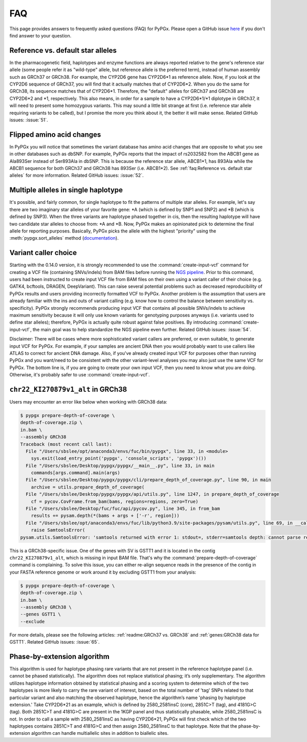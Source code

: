 FAQ
***

This page provides answers to frequently asked questions (FAQ) for PyPGx.
Please open a GitHub issue `here <https://github.com/sbslee/pypgx/issues>`__
if you don't find answer to your question.

Reference vs. default star alleles
==================================

In the pharmacogenetic field, haplotypes and enzyme functions are always
reported relative to the gene's reference star allele (some people refer it
as "wild-type" allele, but reference allele is the preferred term), instead
of human assembly such as GRCh37 or GRCh38. For example, the CYP2D6 gene has
CYP2D6\*1 as reference allele. Now, if you look at the CYP2D6 sequence of
GRCh37, you will find that it actually matches that of CYP2D6\*2. When you do
the same for GRCh38, its sequence matches that of CYP2D6\*1. Therefore, the
"default" alleles for GRCh37 and GRCh38 are CYP2D6\*2 and \*1, respectively.
This also means, in order for a sample to have a CYP2D6\*1/\*1 diplotype in
GRCh37, it will need to present some homozygous variants. This may sound a
little bit strange at first (i.e. reference star allele requiring variants to
be called), but I promise the more you think about it, the better it will
make sense. Related GitHub issues: :issue:`51`.

Flipped amino acid changes
==========================

In PyPGx you will notice that sometimes the variant database has amino acid
changes that are opposite to what you see in other databases such as dbSNP.
For example, PyPGx reports that the impact of rs2032582 from the ABCB1 gene
as Ala893Ser instead of Ser893Ala in dbSNP. This is because the reference
star allele, ABCB1\*1, has 893Ala while the ABCB1 sequence for both GRCh37
and GRCh38 has 893Ser (i.e. ABCB1\*2). See :ref:`faq:Reference vs. default
star alleles` for more information. Related GitHub issues: :issue:`52`.

Multiple alleles in single haplotype
====================================

It's possible, and fairly common, for single haplotype to fit the patterns of
multiple star alleles. For example, let's say there are two imaginary star
alleles of your favorite gene: \*A (which is defined by SNP1 and SNP2) and
\*B (which is defined by SNP3). When the three variants are haplotype phased
together in cis, then the resulting haplotype will have two candidate star
alleles to choose from: \*A and \*B. Now, PyPGx makes an opinionated pick to
determine the final allele for reporting purposes. Basically, PyPGx picks the
allele with the highest "priority" using the :meth:`pypgx.sort_alleles`
method (`documentation <https://pypgx.readthedocs.io/en/latest/api.html#pypgx
.api.core.sort_alleles>`__).

Variant caller choice
=====================

Starting with the 0.14.0 version, it is strongly recommended to use the
:command:`create-input-vcf` command for creating a VCF file (containing
SNVs/indels) from BAM files before running the `NGS pipeline <https://pypgx.
readthedocs.io/en/latest/readme.html#ngs-pipeline>`__. Prior to this command,
users had been instructed to create input VCF file from BAM files on their
own using a variant caller of their choice (e.g. GATK4, bcftools, DRAGEN,
DeepVariant). This can raise several potential problems such as decreased
reproducibility of PyPGx results and users providing incorrectly formatted
VCF to PyPGx. Another problem is the assumption that users are already
familiar with the ins and outs of variant calling (e.g. know how to control
the balance between sensitivity vs. specificity). PyPGx strongly recommends
producing input VCF that contains all possible SNVs/indels to achieve maximum
sensitivity because it will only use known variants for genotyping purposes
anyways (i.e. variants used to define star alleles); therefore, PyPGx is
actually quite robust against false positives. By introducing
:command:`create-input-vcf`, the main goal was to help standardize the NGS
pipeline even further. Related GitHub issues: :issue:`54`.

Disclaimer: There will be cases where more sophisticated variant callers are
preferred, or even suitable, to generate input VCF for PyPGx. For example, if
your samples are ancient DNA then you would probably want to use callers like
ATLAS to correct for ancient DNA damage. Also, if you've already created
input VCF for purposes other than running PyPGx and you want/need to be
consistent with the other variant-level analyses you may also just use the
same VCF for PyPGx. The bottom line is, if you are going to create your own
input VCF, then you need to know what you are doing. Otherwise, it's probably
safer to use :command:`create-input-vcf`.

``chr22_KI270879v1_alt`` in GRCh38
==================================

Users may encounter an error like below when working with GRCh38 data:

.. code-block:: text

    $ pypgx prepare-depth-of-coverage \
    depth-of-coverage.zip \
    in.bam \
    --assembly GRCh38
    Traceback (most recent call last):
      File "/Users/sbslee/opt/anaconda3/envs/fuc/bin/pypgx", line 33, in <module>
        sys.exit(load_entry_point('pypgx', 'console_scripts', 'pypgx')())
      File "/Users/sbslee/Desktop/pypgx/pypgx/__main__.py", line 33, in main
        commands[args.command].main(args)
      File "/Users/sbslee/Desktop/pypgx/pypgx/cli/prepare_depth_of_coverage.py", line 90, in main
        archive = utils.prepare_depth_of_coverage(
      File "/Users/sbslee/Desktop/pypgx/pypgx/api/utils.py", line 1247, in prepare_depth_of_coverage
        cf = pycov.CovFrame.from_bam(bams, regions=regions, zero=True)
      File "/Users/sbslee/Desktop/fuc/fuc/api/pycov.py", line 345, in from_bam
        results += pysam.depth(*(bams + args + ['-r', region]))
      File "/Users/sbslee/opt/anaconda3/envs/fuc/lib/python3.9/site-packages/pysam/utils.py", line 69, in __call__
        raise SamtoolsError(
    pysam.utils.SamtoolsError: 'samtools returned with error 1: stdout=, stderr=samtools depth: cannot parse region "chr22_KI270879v1_alt:267307-281486"\n'

This is a GRCh38-specific issue. One of the genes with SV is GSTT1 and it is
located in the contig ``chr22_KI270879v1_alt``, which is missing in input BAM
file. That's why the :command:`prepare-depth-of-coverage` command is
complaining. To solve this issue, you can either re-align sequence reads in
the presence of the contig in your FASTA reference genome or work around it
by excluding GSTT1 from your analysis:

.. code-block:: text

    $ pypgx prepare-depth-of-coverage \
    depth-of-coverage.zip \
    in.bam \
    --assembly GRCh38 \
    --genes GSTT1 \
    --exclude

For more details, please see the following articles:
:ref:`readme:GRCh37 vs. GRCh38` and :ref:`genes:GRCh38 data for GSTT1`.
Related GitHub issues: :issue:`65`.

Phase-by-extension algorithm
============================

This algorithm is used for haplotype phasing rare variants that are not
present in the reference haplotype panel (i.e. cannot be phased
statistically). The algorithm does not replace statistical phasing; it’s only
supplementary. The algorithm utilizes haplotype information obtained by
statistical phasing and a scoring system to determine which of the two
haplotypes is more likely to carry the rare variant of interest, based on
the total number of 'tag' SNPs related to that particular variant and also
matching the observed haplotype, hence the algorithm’s name 'phasing by
haplotype extension.' Take CYP2D6*21 as an example, which is defined by
2580_2581insC (core), 2851C>T (tag), and 4181G>C (tag). Both 2851C>T and
4181G>C are present in the 1KGP panel and thus statistically phasable, while
2580_2581insC is not. In order to call a sample with 2580_2581insC as having
CYP2D6*21, PyPGx will first check which of the two haplotypes contains
2851C>T and 4181G>C and then assign 2580_2581insC to that haplotype. Note
that the phase-by-extension algorithm can handle multiallelic sites in
addition to biallelic sites.
